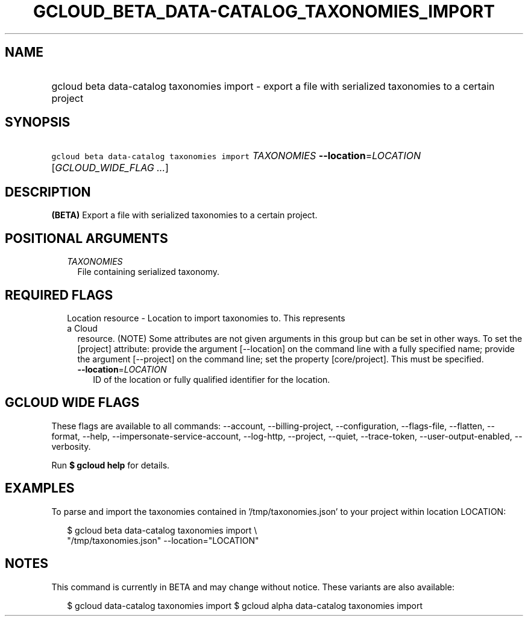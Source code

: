 
.TH "GCLOUD_BETA_DATA\-CATALOG_TAXONOMIES_IMPORT" 1



.SH "NAME"
.HP
gcloud beta data\-catalog taxonomies import \- export a file with serialized taxonomies to a certain project



.SH "SYNOPSIS"
.HP
\f5gcloud beta data\-catalog taxonomies import\fR \fITAXONOMIES\fR \fB\-\-location\fR=\fILOCATION\fR [\fIGCLOUD_WIDE_FLAG\ ...\fR]



.SH "DESCRIPTION"

\fB(BETA)\fR Export a file with serialized taxonomies to a certain project.



.SH "POSITIONAL ARGUMENTS"

.RS 2m
.TP 2m
\fITAXONOMIES\fR
File containing serialized taxonomy.


.RE
.sp

.SH "REQUIRED FLAGS"

.RS 2m
.TP 2m

Location resource \- Location to import taxonomies to. This represents a Cloud
resource. (NOTE) Some attributes are not given arguments in this group but can
be set in other ways. To set the [project] attribute: provide the argument
[\-\-location] on the command line with a fully specified name; provide the
argument [\-\-project] on the command line; set the property [core/project].
This must be specified.

.RS 2m
.TP 2m
\fB\-\-location\fR=\fILOCATION\fR
ID of the location or fully qualified identifier for the location.


.RE
.RE
.sp

.SH "GCLOUD WIDE FLAGS"

These flags are available to all commands: \-\-account, \-\-billing\-project,
\-\-configuration, \-\-flags\-file, \-\-flatten, \-\-format, \-\-help,
\-\-impersonate\-service\-account, \-\-log\-http, \-\-project, \-\-quiet,
\-\-trace\-token, \-\-user\-output\-enabled, \-\-verbosity.

Run \fB$ gcloud help\fR for details.



.SH "EXAMPLES"

To parse and import the taxonomies contained in '/tmp/taxonomies.json' to your
project within location LOCATION:

.RS 2m
$ gcloud beta data\-catalog taxonomies import \e
    "/tmp/taxonomies.json" \-\-location="LOCATION"
.RE



.SH "NOTES"

This command is currently in BETA and may change without notice. These variants
are also available:

.RS 2m
$ gcloud data\-catalog taxonomies import
$ gcloud alpha data\-catalog taxonomies import
.RE

